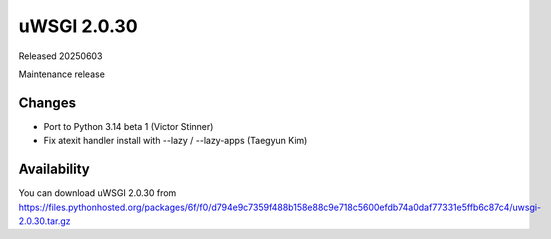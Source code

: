 uWSGI 2.0.30
============

Released 20250603

Maintenance release

Changes
-------

- Port to Python 3.14 beta 1 (Victor Stinner)
- Fix atexit handler install with --lazy / --lazy-apps (Taegyun Kim)

Availability
------------

You can download uWSGI 2.0.30 from https://files.pythonhosted.org/packages/6f/f0/d794e9c7359f488b158e88c9e718c5600efdb74a0daf77331e5ffb6c87c4/uwsgi-2.0.30.tar.gz

